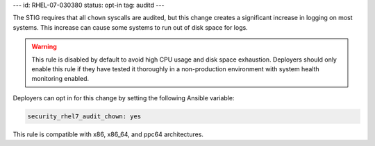 ---
id: RHEL-07-030380
status: opt-in
tag: auditd
---

The STIG requires that all ``chown`` syscalls are audited, but this
change creates a significant increase in logging on most systems. This increase
can cause some systems to run out of disk space for logs.

.. warning::

    This rule is disabled by default to avoid high CPU usage and disk space
    exhaustion. Deployers should only enable this rule if they have tested it
    thoroughly in a non-production environment with system health monitoring
    enabled.

Deployers can opt in for this change by setting the following Ansible variable:

.. code-block:: yaml

    security_rhel7_audit_chown: yes

This rule is compatible with x86, x86_64, and ppc64 architectures.
